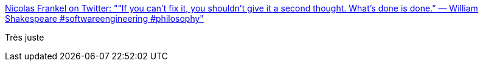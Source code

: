 :jbake-type: post
:jbake-status: published
:jbake-title: Nicolas Frankel on Twitter: "“If you can’t fix it, you shouldn’t give it a second thought. What’s done is done.” — William Shakespeare #softwareengineering #philosophy"
:jbake-tags: citation,programming,context,_mois_oct.,_année_2016
:jbake-date: 2016-10-18
:jbake-depth: ../
:jbake-uri: shaarli/1476778978000.adoc
:jbake-source: https://nicolas-delsaux.hd.free.fr/Shaarli?searchterm=https%3A%2F%2Ftwitter.com%2Fnicolas_frankel%2Fstatus%2F788114783228821504&searchtags=citation+programming+context+_mois_oct.+_ann%C3%A9e_2016
:jbake-style: shaarli

https://twitter.com/nicolas_frankel/status/788114783228821504[Nicolas Frankel on Twitter: "“If you can’t fix it, you shouldn’t give it a second thought. What’s done is done.” — William Shakespeare #softwareengineering #philosophy"]

Très juste
